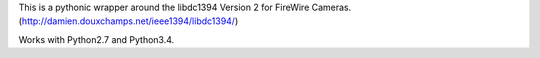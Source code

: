 This is a pythonic wrapper around the libdc1394 Version 2 for FireWire Cameras.
(http://damien.douxchamps.net/ieee1394/libdc1394/) 

Works with Python2.7 and Python3.4.

